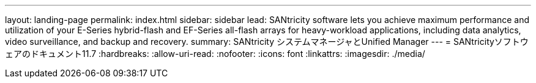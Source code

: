 ---
layout: landing-page 
permalink: index.html 
sidebar: sidebar 
lead: SANtricity software lets you achieve maximum performance and utilization of your E-Series hybrid-flash and EF-Series all-flash arrays for heavy-workload applications, including data analytics, video surveillance, and backup and recovery. 
summary: SANtricity システムマネージャとUnified Manager 
---
= SANtricityソフトウェアのドキュメント11.7
:hardbreaks:
:allow-uri-read: 
:nofooter: 
:icons: font
:linkattrs: 
:imagesdir: ./media/


